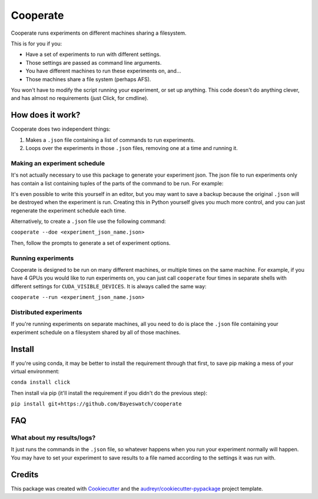 =========
Cooperate
=========


Cooperate runs experiments on different machines sharing a filesystem.

This is for you if you:

* Have a set of experiments to run with different settings.
* Those settings are passed as command line arguments.
* You have different machines to run these experiments on, and...
* Those machines share a file system (perhaps AFS).

You won't have to modify the script running your experiment, or set up
anything. This code doesn't do anything clever, and has almost no requirements
(just Click, for cmdline).

How does it work?
-----------------

Cooperate does two independent things:

1. Makes a ``.json`` file containing a list of commands to run experiments.
2. Loops over the experiments in those ``.json`` files, removing one at a time
   and running it.

Making an experiment schedule
~~~~~~~~~~~~~~~~~~~~~~~~~~~~~

It's not actually necessary to use this package to generate your experiment
json. The json file to run experiments only has contain a list containing
tuples of the parts of the command to be run. For example:

.. codeblock:: json
  [
    ["python", "main.py", "--lr", "0.1"],
    ["python", "main.py", "--lr", "0.2"],
  ]

It's even possible to write this yourself in an editor, but you may want to
save a backup because the original ``.json`` will be destroyed when the
experiment is run.  Creating this in Python yourself gives you much more
control, and you can just regenerate the experiment schedule each time.

Alternatively, to create a ``.json`` file use the following command:

``cooperate --doe <experiment_json_name.json>``

Then, follow the prompts to generate a set of experiment options.

Running experiments
~~~~~~~~~~~~~~~~~~~

Cooperate is designed to be run on many different machines, or multiple times
on the same machine. For example, if you have 4 GPUs you would like to run
experiments on, you can just call ``cooperate`` four times in separate shells
with different settings for ``CUDA_VISIBLE_DEVICES``. It is always called the
same way:

``cooperate --run <experiment_json_name.json>``

Distributed experiments
~~~~~~~~~~~~~~~~~~~~~~~

If you're running experiments on separate machines, all you need to do is place
the ``.json`` file containing your experiment schedule on a filesystem shared
by all of those machines.

Install
--------

If you're using conda, it may be better to install the requirement through that
first, to save pip making a mess of your virtual environment:

``conda install click``

Then install via pip (it'll install the requirement if you didn't do the
previous step):

``pip install git+https://github.com/Bayeswatch/cooperate``

FAQ
---

What about my results/logs?
~~~~~~~~~~~~~~~~~~~~~~~~~~~

It just runs the commands in the ``.json`` file, so whatever happens when you
run your experiment normally will happen. You may have to set your experiment
to save results to a file named according to the settings it was run with.

Credits
-------

This package was created with Cookiecutter_ and the `audreyr/cookiecutter-pypackage`_ project template.

.. _Cookiecutter: https://github.com/audreyr/cookiecutter
.. _`audreyr/cookiecutter-pypackage`: https://github.com/audreyr/cookiecutter-pypackage

